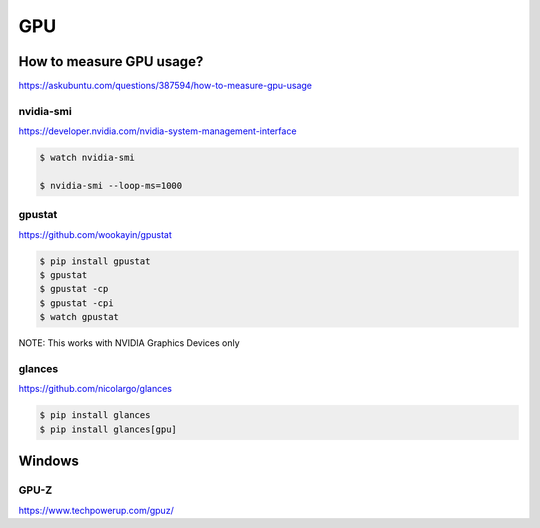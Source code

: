 GPU
===


How to measure GPU usage?
-------------------------

https://askubuntu.com/questions/387594/how-to-measure-gpu-usage


nvidia-smi
++++++++++

https://developer.nvidia.com/nvidia-system-management-interface

.. code-block:: bash

    $ watch nvidia-smi

    $ nvidia-smi --loop-ms=1000


gpustat
+++++++

https://github.com/wookayin/gpustat

.. code-block:: bash

    $ pip install gpustat
    $ gpustat
    $ gpustat -cp
    $ gpustat -cpi
    $ watch gpustat

NOTE: This works with NVIDIA Graphics Devices only



glances
+++++++


https://github.com/nicolargo/glances


.. code-block:: bash

    $ pip install glances
    $ pip install glances[gpu]



Windows
-------

GPU-Z
+++++

https://www.techpowerup.com/gpuz/

